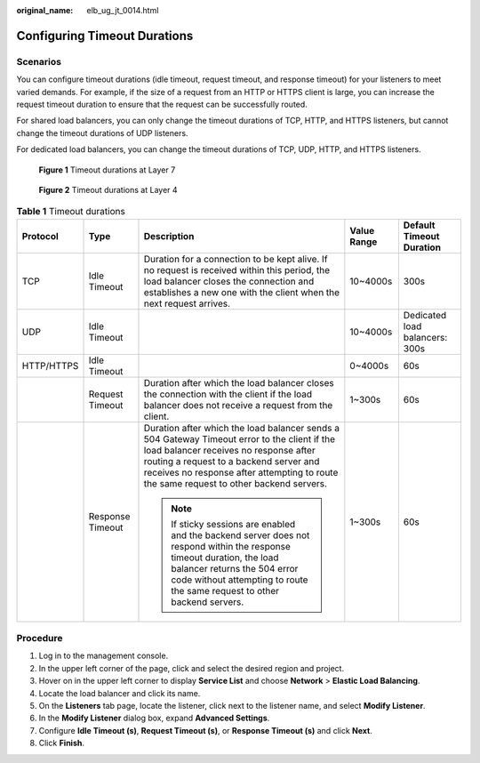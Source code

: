 :original_name: elb_ug_jt_0014.html

.. _elb_ug_jt_0014:

Configuring Timeout Durations
=============================

Scenarios
---------

You can configure timeout durations (idle timeout, request timeout, and response timeout) for your listeners to meet varied demands. For example, if the size of a request from an HTTP or HTTPS client is large, you can increase the request timeout duration to ensure that the request can be successfully routed.

For shared load balancers, you can only change the timeout durations of TCP, HTTP, and HTTPS listeners, but cannot change the timeout durations of UDP listeners.

For dedicated load balancers, you can change the timeout durations of TCP, UDP, HTTP, and HTTPS listeners.


.. figure:: /_static/images/en-us_image_0000001794660877.png
   :alt: **Figure 1** Timeout durations at Layer 7

   **Figure 1** Timeout durations at Layer 7


.. figure:: /_static/images/en-us_image_0000001747740028.png
   :alt: **Figure 2** Timeout durations at Layer 4

   **Figure 2** Timeout durations at Layer 4

.. table:: **Table 1** Timeout durations

   +-------------+------------------+----------------------------------------------------------------------------------------------------------------------------------------------------------------------------------------------------------------------------------------------------------------------------+-------------+--------------------------------+
   | Protocol    | Type             | Description                                                                                                                                                                                                                                                                | Value Range | Default Timeout Duration       |
   +=============+==================+============================================================================================================================================================================================================================================================================+=============+================================+
   | TCP         | Idle Timeout     | Duration for a connection to be kept alive. If no request is received within this period, the load balancer closes the connection and establishes a new one with the client when the next request arrives.                                                                 | 10~4000s    | 300s                           |
   +-------------+------------------+----------------------------------------------------------------------------------------------------------------------------------------------------------------------------------------------------------------------------------------------------------------------------+-------------+--------------------------------+
   | UDP         | Idle Timeout     |                                                                                                                                                                                                                                                                            | 10~4000s    | Dedicated load balancers: 300s |
   +-------------+------------------+----------------------------------------------------------------------------------------------------------------------------------------------------------------------------------------------------------------------------------------------------------------------------+-------------+--------------------------------+
   | HTTP/HTTPS  | Idle Timeout     |                                                                                                                                                                                                                                                                            | 0~4000s     | 60s                            |
   +-------------+------------------+----------------------------------------------------------------------------------------------------------------------------------------------------------------------------------------------------------------------------------------------------------------------------+-------------+--------------------------------+
   |             | Request Timeout  | Duration after which the load balancer closes the connection with the client if the load balancer does not receive a request from the client.                                                                                                                              | 1~300s      | 60s                            |
   +-------------+------------------+----------------------------------------------------------------------------------------------------------------------------------------------------------------------------------------------------------------------------------------------------------------------------+-------------+--------------------------------+
   |             | Response Timeout | Duration after which the load balancer sends a 504 Gateway Timeout error to the client if the load balancer receives no response after routing a request to a backend server and receives no response after attempting to route the same request to other backend servers. | 1~300s      | 60s                            |
   |             |                  |                                                                                                                                                                                                                                                                            |             |                                |
   |             |                  | .. note::                                                                                                                                                                                                                                                                  |             |                                |
   |             |                  |                                                                                                                                                                                                                                                                            |             |                                |
   |             |                  |    If sticky sessions are enabled and the backend server does not respond within the response timeout duration, the load balancer returns the 504 error code without attempting to route the same request to other backend servers.                                        |             |                                |
   +-------------+------------------+----------------------------------------------------------------------------------------------------------------------------------------------------------------------------------------------------------------------------------------------------------------------------+-------------+--------------------------------+

Procedure
---------

#. Log in to the management console.
#. In the upper left corner of the page, click |image1| and select the desired region and project.
#. Hover on |image2| in the upper left corner to display **Service List** and choose **Network** > **Elastic Load Balancing**.
#. Locate the load balancer and click its name.
#. On the **Listeners** tab page, locate the listener, click |image3| next to the listener name, and select **Modify Listener**.
#. In the **Modify Listener** dialog box, expand **Advanced Settings**.
#. Configure **Idle Timeout (s)**, **Request Timeout (s)**, or **Response Timeout (s)** and click **Next**.
#. Click **Finish**.

.. |image1| image:: /_static/images/en-us_image_0000001747739624.png
.. |image2| image:: /_static/images/en-us_image_0000001794660485.png
.. |image3| image:: /_static/images/en-us_image_0000001747381144.png
